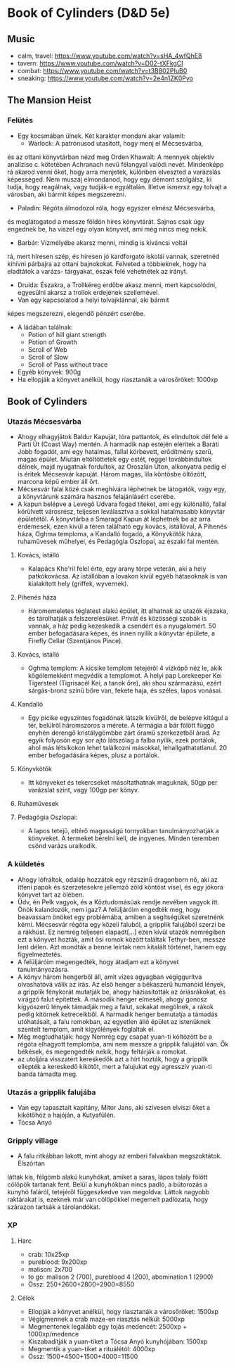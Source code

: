 * Book of Cylinders (D&D 5e) 
** Music
   - calm, travel: https://www.youtube.com/watch?v=sHA_4wfQhE8
   - tavern: https://www.youtube.com/watch?v=D02-tXFkgCI
   - combat: https://www.youtube.com/watch?v=t3B802PIuB0
   - sneaking: https://www.youtube.com/watch?v=2e4n1ZK0Pyo
** The Mansion Heist
*** Felütés
    - Egy kocsmában ülnek. Két karakter mondani akar valamit:
      - Warlock: A patrónusod utasított, hogy menj el Mécsesvárba,
	és az ottani könyvtárban nézd meg Orden Khawalt: A mennyek
	objektív analízise c. kötetében Achranach nevű félangyal
	valódi nevét. Mindenképp rá akarod venni őket, hogy arra
	menjetek, különben elveszted a varázslás képességed. Nem
	muszáj elmondanod, hogy egy démont szolgálsz, ki tudja,
	hogy reagálnak, vagy tudják-e egyáltalán.
	Illetve ismersz egy tolvajt a városban, aki bármit képes
	megszerezni.
      - Paladin: Régóta álmodozol róla, hogy egyszer elmész Mécsesvárba,
	és meglátogatod a messze földön híres könyvtárát. Sajnos csak
        úgy engednek be, ha viszel egy olyan könyvet, ami még nincs
	meg nekik.
      - Barbár: Vízmélyébe akarsz menni, mindig is kíváncsi voltál
	rá, mert híresen szép, és híresen jó kardforgató iskolái
	vannak, szeretnéd kihívni párbajra az ottani bajnokokat.
	Felveted a többieknek, hogy ha eladtátok a varázs-
	tárgyakat, észak felé vehetnétek az irányt.
      - Druida: Északra, a Trollkéreg erdőbe akasz menni, mert
        kapcsolódni, egyesülni akarsz a trollok erdejének szellemével.
      - Van egy kapcsolatod a helyi tolvajklánnal, aki bármit
	képes megszerezni, elegendő pénzért cserébe.
    - A ládában találnak:
      - Potion of hill giant strength
      - Potion of Growth
      - Scroll of Web
      - Scroll of Slow
      - Scroll of Pass without trace
    - Egyéb könyvek: 900g
    - Ha ellopják a könyvet anélkül, hogy riasztanák a városőröket: 1000xp
** Book of Cylinders
*** Utazás Mécsesvárba
    - Ahogy elhagyjátok Baldur Kapuját, lóra pattantok, és elindultok dél felé a
      Parti Út (Coast Way) mentén. A harmadik nap estéjén eléritek a Baráti
      Jobb fogadót, ami egy hatalmas, fallal körbevett, erődítmény szerű, magas
      épület. Miután eltöltöttetek egy estét, reggel továbbindultok délnek, majd
      nyugatnak fordultok, az Oroszlán Úton, alkonyatra pedig el is éritek Mécsesvár
      kapuját. Három magas, lila köntösbe öltözött, marcona képű ember áll őrt.
    - Mécsesvár falai közé csak meghívára léphetnek be látogatók, vagy egy, a
      könyvtárunk számára hasznos felajánlásért cserébe.
    - A kapun belépve a Levegő Udvara fogad titeket, ami egy különálló, fallal
      körülvett városrész, teljesen leválasztva a sokkal hatalmasabb könyvtár
      épületétől. A könyvtárba a Smaragd Kapun át léphetnek be az arra érdemesek,
      ezen kívül a téren található egy kovács, istállóval, A Pihenés háza, Oghma
      temploma, a Kandalló fogadó, a Könyvkötők háza, ruhaművesek műhelyei,
      és Pedagógia Oszlopai, az északi fal mentén.
**** Kovács, istálló
    - Kalapács Khe'ril felel érte, egy arany törpe veterán,
      aki a hely patkókovácsa. Az istállóban a lovakon kívül egyéb hátasoknak is
      van kialakított hely (griffek, wyvernek).
**** Pihenés háza
    - Háromemeletes téglatest alakú épület, itt alhatnak az utazók
      éjszaka, és tárolhatják a felszerelésüket. Privát és közösségi szobák is
      vannak, a ház pedig kezeskedik a csendért és a nyugalomért.
      50 ember befogadására képes, és innen nyílik a könyvtár épülete, a Firefly
      Cellar (Szentjános Pince).
**** Kovács, istálló
    - Oghma templom: A kicsike templom tetejéről 4 vízköpő néz le, akik kőgólemekként
      megvédik a templomot. A helyi pap Lorekeeper Kei Tigersteel (Tigrisacél Kei, a
      tanok őre), aki shou származású, ezért sárgás-bronz színű bőre van, fekete haja,
      és széles, lapos vonásai.
**** Kandalló
    - Egy picike egyszintes fogadónak látszik kívülről, de belépve
      kitágul a tér, belülről háromszoros a mérete. A térmágia a bár fölött függő
      enyhén derengő kristálygömbbe zárt óramű szerkezetből árad.
      Az egyik folyosón egy sor ajtó látszólag a falba nyílik, ezek portálok,
      ahol más létsíkokon lehet találkozni másokkal, lehallgathatatlanul.
      20 ember befogadására képes, plusz a portálok.
**** Könyvkötők
    - Itt könyveket és tekercseket másoltathatnak maguknak, 50gp per
      varázslat szint, vagy 100gp per könyv.
**** Ruhaművesek
**** Pedagógia Oszlopai:
    - A lapos tetejű, eltérő magasságú tornyokban tanulmányozhatják
      a könyveket. A termeket bérelni kell, de ingyenes. Minden teremben csönd
      varázs uralkodik.
*** A küldetés
    - Ahogy lófráltok, odalép hozzátok egy rézszínű dragonborn nő, aki az itteni
      papok és szerzetesekre jellemző zöld köntöst visel, és egy jókora könyvet
      tart az ölében.
    - Üdv, én Pelk vagyok, és a Köztudomásúak rendje nevében vagyok itt.
      Önök kalandozók, nem igaz? A felüljáróim engedték meg, hogy beavassam önöket
      egy problémába, amiben a segítségüket szeretnénk kérni. Mécsesvár régóta
      egy közeli faluból, a gripplik falujából szerzi be a rákhúst. Ez nemrég
      teljesen elapadt[...] ezen kívül utazók nemrégiben ezt a könyvet hozták, amit
      ősi romok között találtak Tethyr-ben, messze lent délen. Azt mondták a benne
      leírtak nem kitalált történet, hanem egy figyelmeztetés.
    - A felüljáróim megengedték, hogy átadjam ezt a könyvet tanulmányozásra.
    - A könyv három hengerből áll, amit vizes agyagban végiggurítva olvashatóvá
      válik az írás. Az első henger a békaszerű humanoid lények, a gripplik
      fénykorát mutatják be, ahogy háziasították az óriásrákokat, és virágzó
      falut építettek. A második henger elmeséli, ahogy gonosz kígyószerű
      lények támadják meg a falut, sokakat megölnek, a rákok pedig kitörnek
      ketreceikből. A harmadik henger bemutatja a támadás utóhatásait, a falu
      romokban, az egyetlen álló épület az istenüknek szentelt templom, amit
      kígyólények foglaltak el.
    - Még megtudhatják: hogy Nemrég egy csapat yuan-ti költözött be a régóta
      elhagyott templomba, ami nem messze a gripplik falujától van. Ők békések,
      és megengedték nekik, hogy feltárják a romokat.
    - az utoljára visszatért kereskedők azt a hírt hozták, hogy a gripplik ellepték
      a kereskedő kikötőt, mert a falujukat egy agresszív yuan-ti banda támadta meg.
*** Utazás a gripplik falujába
    - Van egy tapasztalt kapitány, Mitor Jans, aki szívesen elviszi őket a kikötőhöz
      a hajóján, a Kutyafülén.
	- Tócsa Anyó
*** Gripply village
	- A falu ritkábban lakott, mint ahogy az emberi falvakban megszoktátok. Elszórtan
	láttak kis, félgömb alakú kunyhókat, amiket a saras, lápos talaly fölött cölöpök
	tartanak fent. Belül a kunyhókban nincs padló, a bútorozás a kunyhó faláról,
	tetejéről függeszkedve van megoldva. Láttok nagyobb raktárakat is, ezeknek már van
	cölöpökkel megemelt padlózata, hogy szárazon tartsák a tárolandókat.
*** XP
**** Harc
     - crab: 10x25xp
     - pureblood: 9x200xp
     - malison: 2x700
     - to go: malison 2 (700), pureblood 4 (200), abomination 1 (2900)
     - Össz: 250+2600+2800+2900=8550
**** Célok
     - Ellopják a könyvet anélkül, hogy riasztanák a városőröket: 1500xp
     - Végigmennek a crab maze-en riasztás nélkül: 5000xp
     - Megmentenek legalább egy tojás medencét: 2500xp + 1000xp/medence
     - Kiszabadítják a yuan-tiket a Tócsa Anyó kunyhójában: 1500xp
     - Megmentik a yuan-tiket a rituálétól: 4000xp
     - Össz: 1500+4500+1500+4000=11500
